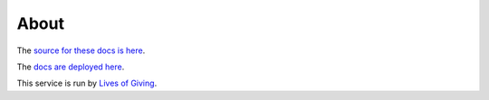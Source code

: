 About
=====

The `source for these docs is here <https://github.com/trentlarson/endorser-docs>`_.

The `docs are deployed here <https://endorser.ch/doc/html/>`_.

This service is run by `Lives of Giving <https://livesofgiving.org>`_.
